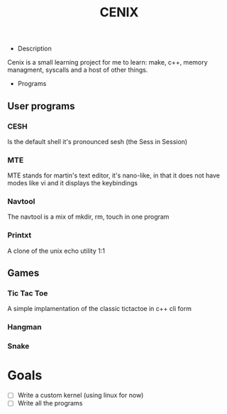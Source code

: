 #+TITLE: CENIX

- Description
Cenix is a small learning project for me to learn: make, c++, memory managment, syscalls and a host of other things. 

- Programs
** User programs
*** CESH 
Is the default shell it's pronounced sesh (the Sess in Session)

*** MTE
MTE stands for martin's text editor, it's nano-like, in that it does not have modes like vi and it displays the keybindings

*** Navtool
The navtool is a mix of mkdir, rm, touch in one program

*** Printxt
A clone of the unix echo utility 1:1

** Games

*** Tic Tac Toe
A simple implamentation of the classic tictactoe in c++ cli form

*** Hangman

*** Snake


* Goals
- [ ] Write a custom kernel (using linux for now)
- [ ] Write all the programs
